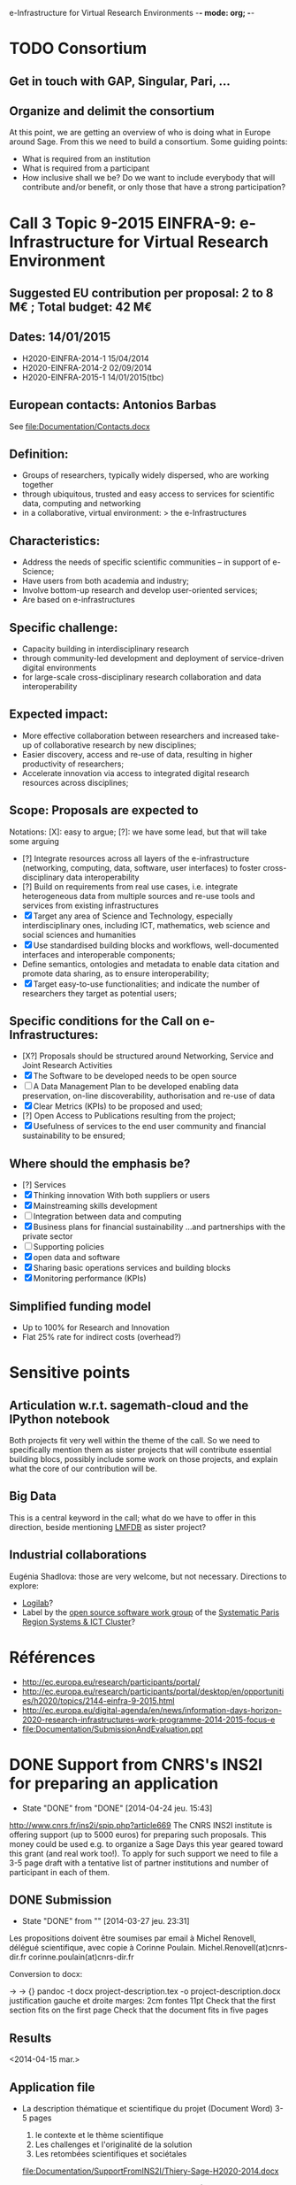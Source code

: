 e-Infrastructure for Virtual Research Environments -*- mode: org; -*-

#+FILETAGS: :Sage:Financement:

* TODO Consortium
** Get in touch with GAP, Singular, Pari, ...
** Organize and delimit the consortium

At this point, we are getting an overview of who is doing what in
Europe around Sage. From this we need to build a consortium. Some
guiding points:

- What is required from an institution
- What is required from a participant
- How inclusive shall we be?
  Do we want to include everybody that will contribute and/or benefit,
  or only those that have a strong participation?
* Call 3 Topic 9-2015 EINFRA-9: e-Infrastructure for Virtual Research Environment
** Suggested EU contribution per proposal: 2 to 8 M€ ; Total budget: 42 M€
** Dates: 14/01/2015
- H2020-EINFRA-2014-1 15/04/2014
- H2020-EINFRA-2014-2 02/09/2014
- H2020-EINFRA-2015-1 14/01/2015(tbc)
** European contacts: Antonios Barbas
   See file:Documentation/Contacts.docx
** Definition:
- Groups of researchers, typically widely dispersed, who are working
  together
- through ubiquitous, trusted and easy access to services for
  scientific data, computing and networking
- in a collaborative, virtual environment:
  > the e-Infrastructures
** Characteristics:
- Address the needs of specific scientific communities – in support of
  e-Science;
- Have users from both academia and industry;
- Involve bottom-up research and develop user-oriented services;
- Are based on e-infrastructures

** Specific challenge:
- Capacity building in interdisciplinary research
- through community-led development and deployment of service-driven
  digital environments
- for large-scale cross-disciplinary research collaboration and data
  interoperability
** Expected impact:
- More effective collaboration between researchers and increased
  take-up of collaborative research by new disciplines;
- Easier discovery, access and re-use of data, resulting in higher
  productivity of researchers;
- Accelerate innovation via access to integrated digital research
  resources across disciplines;
** Scope: Proposals are expected to
Notations: [X]: easy to argue; [?]: we have some lead, but that will take some arguing
- [?] Integrate resources across all layers of the e-infrastructure
  (networking, computing, data, software, user interfaces) to foster
  cross-disciplinary data interoperability
- [?] Build on requirements from real use cases, i.e. integrate
  heterogeneous data from multiple sources and re-use tools and
  services from existing infrastructures
- [X] Target any area of Science and Technology, especially
  interdisciplinary ones, including ICT, mathematics, web science and
  social sciences and humanities
- [X] Use standardised building blocks and workflows, well-documented
  interfaces and interoperable components;
- Define semantics, ontologies and metadata to enable data citation
  and promote data sharing, as to ensure interoperability;
- [X] Target easy-to-use functionalities; and indicate the number of
  researchers they target as potential users;
** Specific conditions for the Call on e-Infrastructures:
- [X?] Proposals should be structured around Networking, Service
  and Joint Research Activities
- [X] The Software to be developed needs to be open source
- [ ] A Data Management Plan to be developed enabling data preservation,
  on-line discoverability, authorisation and re-use of data
- [X] Clear Metrics (KPIs) to be proposed and used;
- [?] Open Access to Publications resulting from the project;
- [X] Usefulness of services to the end user community and
      financial sustainability to be ensured;
** Where should the emphasis be?
- [?] Services
- [X] Thinking innovation
      With both suppliers or users
- [X] Mainstreaming skills development
- [ ] Integration between data and computing
- [X] Business plans for financial sustainability
  ...and partnerships with the private sector
- [ ] Supporting policies
- [X] open data and software
- [X] Sharing basic operations services and building blocks
- [X] Monitoring performance (KPIs)
** Simplified funding model
   - Up to 100% for Research and Innovation
   - Flat 25% rate for indirect costs (overhead?)
* Sensitive points
** Articulation w.r.t. sagemath-cloud and the IPython notebook
    Both projects fit very well within the theme of the call. So we
    need to specifically mention them as sister projects that will
    contribute essential building blocs, possibly include some work on
    those projects, and explain what the core of our contribution will
    be.
** Big Data
    This is a central keyword in the call; what do we have to offer in
    this direction, beside mentioning [[http://lmfdb.org][LMFDB]] as sister project?
** Industrial collaborations
   Eugénia Shadlova: those are very welcome, but not necessary.
   Directions to explore:
   - [[http://logilab.fr][Logilab]]?
   - Label by the [[http://www.gt-logiciel-libre.org/][open source software work group]] of the [[http://systematic-paris-region.org/][Systematic Paris Region Systems & ICT Cluster]]?
* Références
  - http://ec.europa.eu/research/participants/portal/
  - http://ec.europa.eu/research/participants/portal/desktop/en/opportunities/h2020/topics/2144-einfra-9-2015.html
  - http://ec.europa.eu/digital-agenda/en/news/information-days-horizon-2020-research-infrastructures-work-programme-2014-2015-focus-e
  - file:Documentation/SubmissionAndEvaluation.ppt
* DONE Support from CNRS's INS2I for preparing an application
  - State "DONE"       from "DONE"       [2014-04-24 jeu. 15:43]
  http://www.cnrs.fr/ins2i/spip.php?article669
  The CNRS INS2I institute is offering support (up to 5000 euros) for
  preparing such proposals. This money could be used e.g. to organize
  a Sage Days this year geared toward this grant (and real work
  too!). To apply for such support we need to file a 3-5 page draft
  with a tentative list of partner institutions and number of
  participant in each of them.
** DONE Submission
   DEADLINE: <2014-03-21 ven.>
   - State "DONE"       from ""           [2014-03-27 jeu. 23:31]
  Les propositions doivent être soumises par email à Michel Renovell,
  délégué scientifique, avec copie à Corinne Poulain.
  Michel.Renovell(at)cnrs-dir.fr
  corinne.poulain(at)cnrs-dir.fr

  Conversion to docx:

  \sage -> \sage{}
  \TODO -> {}
  pandoc -t docx project-description.tex -o project-description.docx
  justification gauche et droite
  marges: 2cm
  fontes 11pt
  Check that the first section fits on the first page
  Check that the document fits in five pages
** Results
   <2014-04-15 mar.>
** Application file
  - La description thématique et scientifique du projet (Document Word)
    3-5 pages

    1. le contexte et le thème scientifique
    2. Les challenges et l'originalité de la solution
    3. Les retombées scientifiques et sociétales

    file:Documentation/SupportFromINS2I/Thiery-Sage-H2020-2014.docx

  - Les données relatives aux participants du projet (Feuille Excel).
    file:SupportFromINS2I/Thiery-Sage-h2020-2014.xls
* Suggestions from Eugénia Shadlova (european projects service at Université Paris Sud)
0. La préexistence d'une communauté est un bon point

1. Il faudra justifier l'apport d'un projet Européen:
    - Plus grande ouverture vers d'autres pays Européens
    - Ouverture vers d'autres disciplines

2. Assurez-vous que ce que vous souhaitez mettre en place correspond
   bien à la définition du Virtual research environment - une étape
   au-dessus du logiciel, une "boite à outils"qui aide les chercheurs
   des disciplines différentes à gérer des séries de tâches de plus en
   plus complexes impliquées dans leurs recherches.

3. Attention, l'appel met beaucoup l'accent sur "data exploitation",
   ce qui n'est pas forcément présent dans votre projet, il y a
   peut-être moyen d'y intégrer cet aspect ?

4. "they should re-use tools and services from existing
   infrastructures"(v.le texte de l'appel) - c'est très positif pour
   nous vue que votre projet se base sur des outils existants

5. "they may also support proof of concept, prototyping and deployment
   of advanced data services and environments, and access to
   top-of-the range connectivity and computing" - ça c'est un aspect
   très important qui doit absolument être pris en compte

6. Enfin, il y aura une grande communauté scientifique derrière cet
   appel (projets ESFRI), mais la carte que vous aurez à jouer par
   rapport à eux, c'est que votre projet porte sur les maths, et il y
   aura très peu de matheux parmi les autres candidats. Il sera donc
   très important d'inclure dans votre projet des chercheurs en
   combinatoire, qui seront des end-users de votre logiciel, et de
   préférence quelques grands noms.

* Conseils Violaine Louvet (Université Lyon I)
  - Bien lire les annexes pour les points à mettre en valeur dans le dossier
  - Demander de l'aide à la rédaction:
    - à la délégation CNRS
    - à l'INSMI (demander directeur administratif)
  - Faire remonter les besoins en termes de financements; en
    particulier demandes pour faire adapter la formulation des appels
    à projets (2016, ...) pour que l'on rentre bien.
  - Positionnement par rapport à Python Scientifique / calcul numérique
* Meeting with the infrastructure PCN of the french ministry of research
  <2014-02-10 lun. 16:00-17:00>
  JEAN-PIERRE CAMINADE <jean-pierre.caminade at recherche.gouv.fr>
  PCRI, accueil du bâtiment
* DONE Check point
  DEADLINE: <2014-04-21 lun.>
  - State "DONE"       from "TODO"       [2014-04-24 jeu. 09:17]

  Laurent Habsieger (head of the CRM/CNRS Unité Mixte de Recherche in
  Montreal) meets on May 1st with the other UMI heads in Washington,
  with a representative of the European Union, and can discuss the
  project with them. He would like to read a synthesis of the project
  a good week before.
* Meeting with Eugenia
  <2014-04-24 jeu. 14:00-15:00>
  5-7 work package (including project management)
  each work package with a leading institution
  each work package split into 2-5/6 tasks
  un livrable et milestones typiquement liées aux tâches

  Durée: 3-4 ans, possibilité d'extension à budget égal si bonne
  raison (événement imprévu)

  Salaires des ingénieurs?

  Embauchés directement par les établissements partenaires, en suivant
  leur politique de salaire. Exemple pour PSud:

  Postdoc: 4200 brut chargé

  Ingénieur: 4500 brut chargé, 2500 euros

  Coûts indirects:
  - Paris-Sud prend 14%
  - Le LRI prélève ...
  - Le reste est disponible et est souple d'utilisation

  Frais open access gold éligibles
* Suggestions by Bill Hart:
 But my suggestions can be summarised anyway, as follows:
   * think big, really big, double it, triple it, triple it again
   * identify a specific core goal of the project, e.g. an innovation you
   have prototyped and want to bring to fruition. This should have broad
   application.
   * get numerous beneficiary organisations on board with the project and
   identify precisely how your innovation will benefit them
   * get numerous contributing organisations on board with the project and
   identify precisely how you will leverage their expertise and how they
   will contribute and why
   * identify how your project or innovation will impact the economy: a
   spin off company based around the innovation is a pretty good way
   * build a network of scientists who will support the proposal in real
   terms, including some big names if possible
   * if you want it to be an international project rather than European,
   identify international partners and what they will contribute
   * figure out how your project is leveraging existing European
   expertise, infrastructure and assets (especially scientific ones)
   * leave out personal, pet projects that have no broad application
   * identify a realistic strategy for meeting *all* the goals, including
   a timeline (this should include details of what and when partners will
   contribute)
   * don't name drop organisations and individuals that are not an
   integral part of your strategy or who won't really benefit (please)
* TODO Get in touch with Jeroen, Logilab, ...
